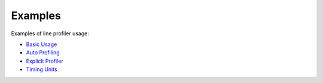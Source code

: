 Examples
--------

Examples of line profiler usage:

+ `Basic Usage <../../index.html#line-profiler-basic-usage>`_

+ `Auto Profiling <../../auto/line_profiler.autoprofile.html#auto-profiling>`_

+ `Explicit Profiler <../../auto/line_profiler.explicit_profiler.html#module-line_profiler.explicit_profiler>`_

+ `Timing Units <example_units.rst>`_
